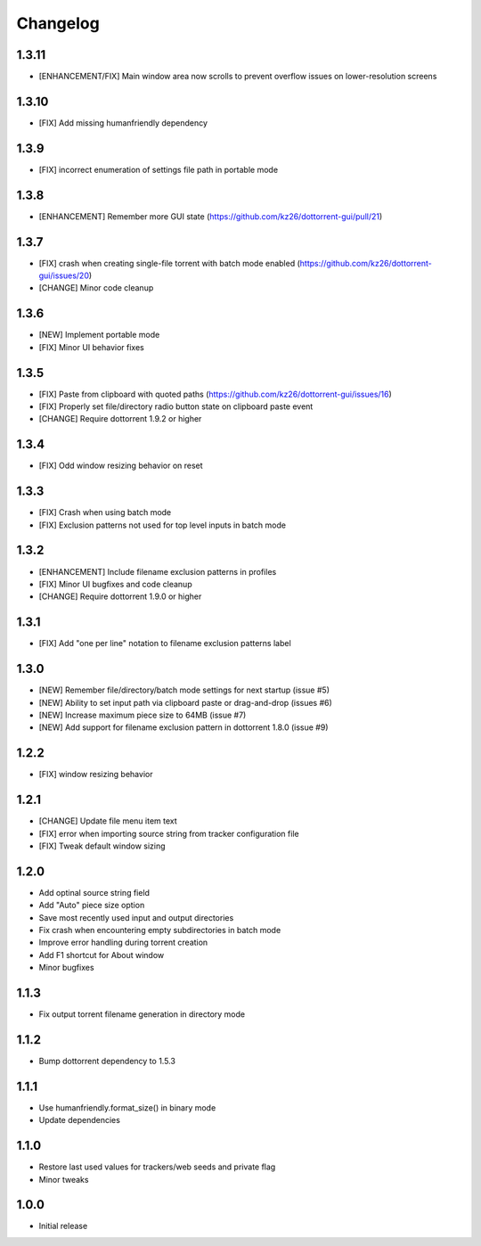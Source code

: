 Changelog
=========

1.3.11
------
* [ENHANCEMENT/FIX] Main window area now scrolls to prevent overflow issues on lower-resolution screens 

1.3.10
------
* [FIX] Add missing humanfriendly dependency

1.3.9
-----
* [FIX] incorrect enumeration of settings file path in portable mode

1.3.8
-----
* [ENHANCEMENT] Remember more GUI state (https://github.com/kz26/dottorrent-gui/pull/21)

1.3.7
-----
* [FIX] crash when creating single-file torrent with batch mode enabled (https://github.com/kz26/dottorrent-gui/issues/20)
* [CHANGE] Minor code cleanup

1.3.6
-----
* [NEW] Implement portable mode
* [FIX] Minor UI behavior fixes

1.3.5
-----
* [FIX] Paste from clipboard with quoted paths (https://github.com/kz26/dottorrent-gui/issues/16)
* [FIX] Properly set file/directory radio button state on clipboard paste event
* [CHANGE] Require dottorrent 1.9.2 or higher

1.3.4
-----
* [FIX] Odd window resizing behavior on reset

1.3.3
-----
* [FIX] Crash when using batch mode
* [FIX] Exclusion patterns not used for top level inputs in batch mode

1.3.2
-----
* [ENHANCEMENT] Include filename exclusion patterns in profiles
* [FIX] Minor UI bugfixes and code cleanup
* [CHANGE] Require dottorrent 1.9.0 or higher

1.3.1
-----
* [FIX] Add "one per line" notation to filename exclusion patterns label

1.3.0
-----
* [NEW] Remember file/directory/batch mode settings for next startup (issue #5)
* [NEW] Ability to set input path via clipboard paste or drag-and-drop (issues #6)
* [NEW] Increase maximum piece size to 64MB (issue #7)
* [NEW] Add support for filename exclusion pattern in dottorrent 1.8.0 (issue #9)

1.2.2
-----
* [FIX] window resizing behavior

1.2.1
-----
* [CHANGE] Update file menu item text 
* [FIX] error when importing source string from tracker configuration file
* [FIX] Tweak default window sizing

1.2.0
-----
* Add optinal source string field
* Add "Auto" piece size option
* Save most recently used input and output directories
* Fix crash when encountering empty subdirectories in batch mode
* Improve error handling during torrent creation
* Add F1 shortcut for About window
* Minor bugfixes


1.1.3
-----
* Fix output torrent filename generation in directory mode

1.1.2
-----
* Bump dottorrent dependency to 1.5.3

1.1.1
-----
* Use humanfriendly.format_size() in binary mode
* Update dependencies

1.1.0
-----
* Restore last used values for trackers/web seeds and private flag
* Minor tweaks

1.0.0
-----
* Initial release
